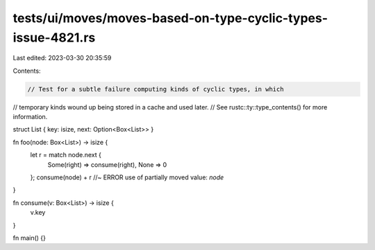 tests/ui/moves/moves-based-on-type-cyclic-types-issue-4821.rs
=============================================================

Last edited: 2023-03-30 20:35:59

Contents:

.. code-block:: rs

    // Test for a subtle failure computing kinds of cyclic types, in which
// temporary kinds wound up being stored in a cache and used later.
// See rustc::ty::type_contents() for more information.


struct List { key: isize, next: Option<Box<List>> }

fn foo(node: Box<List>) -> isize {
    let r = match node.next {
        Some(right) => consume(right),
        None => 0
    };
    consume(node) + r //~ ERROR use of partially moved value: `node`
}

fn consume(v: Box<List>) -> isize {
    v.key
}

fn main() {}


